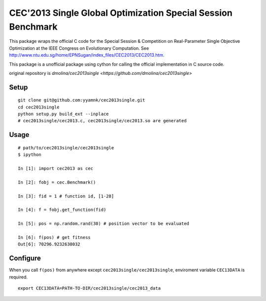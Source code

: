 =============================================================
CEC'2013 Single Global Optimization Special Session Benchmark
=============================================================

This package wraps the official C code for the Special Session & Competition on Real-Parameter Single Objective Optimization at
the IEEE Congress on Evolutionary Computation. See http://www.ntu.edu.sg/home/EPNSugan/index_files/CEC2013/CEC2013.htm.

This package is a unofficial package using cython for calling the official implementation in C source code.


original repository is `dmolina/cec2013single <https://github.com/dmolina/cec2013single>`


--------------------------------------------------------------
Setup
--------------------------------------------------------------

::

    git clone git@github.com:yyamnk/cec2013single.git
    cd cec2013single
    python setup.py build_ext --inplace
    # cec2013single/cec2013.c, cec2013single/cec2013.so are generated

--------------------------------------------------------------
Usage
--------------------------------------------------------------

::

    # path/to/cec2013single/cec2013single
    $ ipython

    In [1]: import cec2013 as cec

    In [2]: fobj = cec.Benchmark()

    In [3]: fid = 1 # function id, [1-28]

    In [4]: f = fobj.get_function(fid)

    In [5]: pos = np.random.rand(30) # position vector to be evaluated

    In [6]: f(pos) # get fitness
    Out[6]: 70296.9232630032

--------------------------------------------------------------
Configure
--------------------------------------------------------------

When you call ``f(pos)`` from anywhere except ``cec2013single/cec2013single``,
enviroment variable ``CEC13DATA`` is required. ::

    export CEC13DATA=PATH-TO-DIR/cec2013single/cec2013_data
